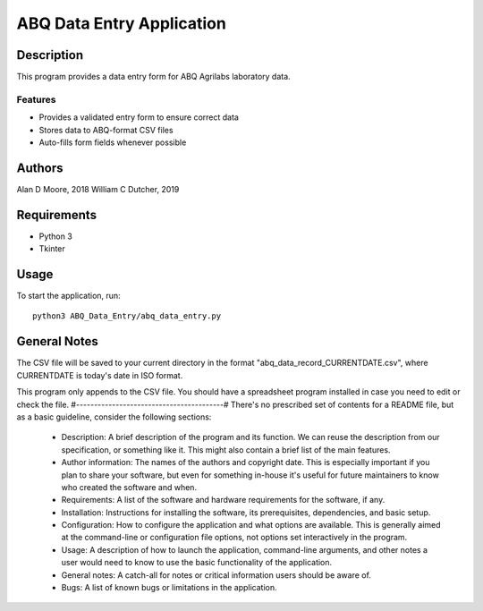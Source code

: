 ============================
 ABQ Data Entry Application
============================

Description
===========

This program provides a data entry form for ABQ Agrilabs laboratory data.

Features
--------

* Provides a validated entry form to ensure correct data
* Stores data to ABQ-format CSV files
* Auto-fills form fields whenever possible

Authors
=======

Alan D Moore, 2018
William C Dutcher, 2019

Requirements
============

* Python 3
* Tkinter

Usage
=====

To start the application, run::

  python3 ABQ_Data_Entry/abq_data_entry.py


General Notes
=============

The CSV file will be saved to your current directory in the format "abq_data_record_CURRENTDATE.csv", where CURRENTDATE is today's date in ISO format.

This program only appends to the CSV file.  You should have a spreadsheet program installed in case you need to edit or check the file.
#-----------------------------------------#
There's no prescribed set of contents for a README file, but as a basic guideline, consider the following sections:

  +  Description: A brief description of the program and its function. We can reuse the description from our specification, or something like it. This might also contain a brief list of the main features.
  +  Author information: The names of the authors and copyright date. This is especially important if you plan to share your software, but even for something in-house it's useful for future maintainers to know who created the software and when.
  +  Requirements: A list of the software and hardware requirements for the software, if any.
  +  Installation: Instructions for installing the software, its prerequisites, dependencies, and basic setup.
  +  Configuration: How to configure the application and what options are available. This is generally aimed at the command-line or configuration file options, not options set interactively in the program.
  +  Usage: A description of how to launch the application, command-line arguments, and other notes a user would need to know to use the basic functionality of the application.
  +  General notes: A catch-all for notes or critical information users should be aware of.
  +  Bugs: A list of known bugs or limitations in the application.

